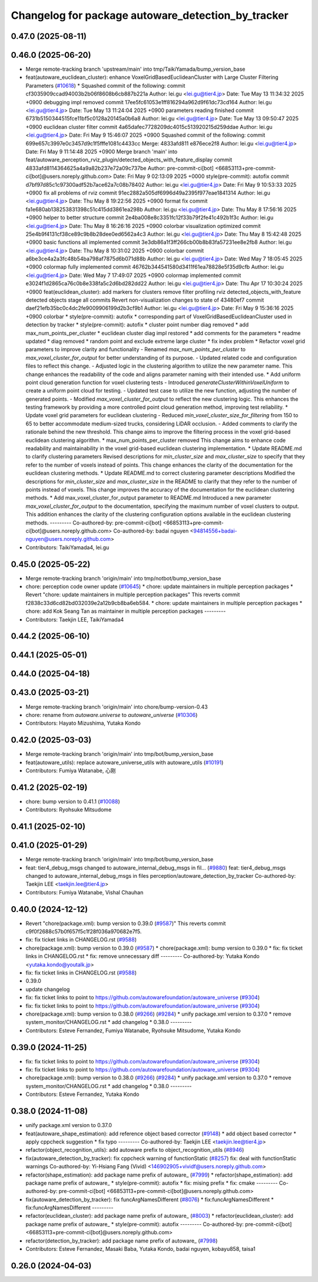 ^^^^^^^^^^^^^^^^^^^^^^^^^^^^^^^^^^^^^^^^^^^^^^^^^^^
Changelog for package autoware_detection_by_tracker
^^^^^^^^^^^^^^^^^^^^^^^^^^^^^^^^^^^^^^^^^^^^^^^^^^^

0.47.0 (2025-08-11)
-------------------

0.46.0 (2025-06-20)
-------------------
* Merge remote-tracking branch 'upstream/main' into tmp/TaikiYamada/bump_version_base
* feat(autoware_euclidean_cluster): enhance VoxelGridBasedEuclideanCluster with Large Cluster Filtering Parameters (`#10618 <https://github.com/autowarefoundation/autoware_universe/issues/10618>`_)
  * Squashed commit of the following:
  commit cf3035909ccad94003b2b06f8608b6cb887b221a
  Author: lei.gu <lei.gu@tier4.jp>
  Date:   Tue May 13 11:34:32 2025 +0900
  debugging impl removed
  commit 17ee5fc61053e1ff816294a962d9f61dc73cd164
  Author: lei.gu <lei.gu@tier4.jp>
  Date:   Tue May 13 11:24:04 2025 +0900
  parameters reading finished
  commit 6731b5150344515fce11bf5c0128a20145a0b6a8
  Author: lei.gu <lei.gu@tier4.jp>
  Date:   Tue May 13 09:50:47 2025 +0900
  euclidean cluster filter
  commit 4a65dafec7728209dc4015c513920215d259ddae
  Author: lei.gu <lei.gu@tier4.jp>
  Date:   Fri May 9 15:46:07 2025 +0900
  Squashed commit of the following:
  commit 699e657c3997e0c3457d9c1f5fffe1081c4433cc
  Merge: 4833afd811 e876ece2f8
  Author: lei.gu <lei.gu@tier4.jp>
  Date:   Fri May 9 11:14:48 2025 +0900
  Merge branch 'main' into feat/autoware_perception_rviz_plugin/detected_objects_with_feature_display
  commit 4833afd8114364625a4a9a82b237e72a09c737be
  Author: pre-commit-ci[bot] <66853113+pre-commit-ci[bot]@users.noreply.github.com>
  Date:   Fri May 9 02:13:09 2025 +0000
  style(pre-commit): autofix
  commit d7bf97d85c1c97300adf52b7ace62a7c08b78402
  Author: lei.gu <lei.gu@tier4.jp>
  Date:   Fri May 9 10:53:33 2025 +0900
  fix all problems of rviz
  commit 91ec2882a505df6996d49a2395f977eae1841314
  Author: lei.gu <lei.gu@tier4.jp>
  Date:   Thu May 8 19:22:56 2025 +0900
  format fix
  commit fa1e680ab138253831398c51c415dd3861ea298b
  Author: lei.gu <lei.gu@tier4.jp>
  Date:   Thu May 8 17:56:16 2025 +0900
  helper to better structure
  commit 2e4ba008e8c3351fc12f33b79f2fe41c492b1f3c
  Author: lei.gu <lei.gu@tier4.jp>
  Date:   Thu May 8 16:26:16 2025 +0900
  colorbar visualization optimized
  commit 25e4b9f4131cf38ce89c9b8b28dee0ed6562a4c3
  Author: lei.gu <lei.gu@tier4.jp>
  Date:   Thu May 8 15:42:48 2025 +0900
  basic functions all implemented
  commit 3e3db86a1f3ff266cb00b8b83fa57231ee8e2fb8
  Author: lei.gu <lei.gu@tier4.jp>
  Date:   Thu May 8 10:31:02 2025 +0900
  colorbar
  commit a6be3ce4a2a3fc48b54ba798af7875d6b071d88b
  Author: lei.gu <lei.gu@tier4.jp>
  Date:   Wed May 7 18:05:45 2025 +0900
  colormap fully implemented
  commit 46762b344541580d3411f61ea78828e5f35d9cfb
  Author: lei.gu <lei.gu@tier4.jp>
  Date:   Wed May 7 17:49:07 2025 +0900
  colormap implemented
  commit e3024f1d2865ca76c0b8e338fa5c2d6bd282dd22
  Author: lei.gu <lei.gu@tier4.jp>
  Date:   Thu Apr 17 10:30:24 2025 +0900
  feat(euclidean_cluster): add markers for clusters
  remove filter
  profiling
  rviz detected_objects_with_feature
  detected objects
  stage all commits
  Revert non-visualization changes to state of 43480ef7
  commit daef21efb35bc0c4dc2fe9009906199d2b3cf9b1
  Author: lei.gu <lei.gu@tier4.jp>
  Date:   Fri May 9 15:36:16 2025 +0900
  colorbar
  * style(pre-commit): autofix
  * corresponding part of VoxelGridBasedEuclideanCluster used in detection by tracker
  * style(pre-commit): autofix
  * cluster point number diag removed
  * add max_num_points_per_cluster
  * euclidean cluster diag impl restored
  * add comments for the parameters
  * readme updated
  * diag removed
  * random point and exclude extreme large cluster
  * fix index problem
  * Refactor voxel grid parameters to improve clarity and functionality
  - Renamed `max_num_points_per_cluster` to `max_voxel_cluster_for_output` for better understanding of its purpose.
  - Updated related code and configuration files to reflect this change.
  - Adjusted logic in the clustering algorithm to utilize the new parameter name.
  This change enhances the readability of the code and aligns parameter naming with their intended use.
  * Add uniform point cloud generation function for voxel clustering tests
  - Introduced `generateClusterWithinVoxelUniform` to create a uniform point cloud for testing.
  - Updated test case to utilize the new function, adjusting the number of generated points.
  - Modified `max_voxel_cluster_for_output` to reflect the new clustering logic.
  This enhances the testing framework by providing a more controlled point cloud generation method, improving test reliability.
  * Update voxel grid parameters for euclidean clustering
  - Reduced `min_voxel_cluster_size_for_filtering` from 150 to 65 to better accommodate medium-sized trucks, considering LiDAR occlusion.
  - Added comments to clarify the rationale behind the new threshold.
  This change aims to improve the filtering process in the voxel grid-based euclidean clustering algorithm.
  * max_num_points_per_cluster removed
  This change aims to enhance code readability and maintainability in the voxel grid-based euclidean clustering implementation.
  * Update README.md to clarify clustering parameters
  Revised descriptions for `min_cluster_size` and `max_cluster_size` to specify that they refer to the number of voxels instead of points. This change enhances the clarity of the documentation for the euclidean clustering methods.
  * Update README.md to correct clustering parameter descriptions
  Modified the descriptions for `min_cluster_size` and `max_cluster_size` in the README to clarify that they refer to the number of points instead of voxels. This change improves the accuracy of the documentation for the euclidean clustering methods.
  * Add max_voxel_cluster_for_output parameter to README.md
  Introduced a new parameter `max_voxel_cluster_for_output` to the documentation, specifying the maximum number of voxel clusters to output. This addition enhances the clarity of the clustering configuration options available in the euclidean clustering methods.
  ---------
  Co-authored-by: pre-commit-ci[bot] <66853113+pre-commit-ci[bot]@users.noreply.github.com>
  Co-authored-by: badai nguyen <94814556+badai-nguyen@users.noreply.github.com>
* Contributors: TaikiYamada4, lei.gu

0.45.0 (2025-05-22)
-------------------
* Merge remote-tracking branch 'origin/main' into tmp/notbot/bump_version_base
* chore: perception code owner update (`#10645 <https://github.com/autowarefoundation/autoware_universe/issues/10645>`_)
  * chore: update maintainers in multiple perception packages
  * Revert "chore: update maintainers in multiple perception packages"
  This reverts commit f2838c33d6cd82bd032039e2a12b9cb8ba6eb584.
  * chore: update maintainers in multiple perception packages
  * chore: add Kok Seang Tan as maintainer in multiple perception packages
  ---------
* Contributors: Taekjin LEE, TaikiYamada4

0.44.2 (2025-06-10)
-------------------

0.44.1 (2025-05-01)
-------------------

0.44.0 (2025-04-18)
-------------------

0.43.0 (2025-03-21)
-------------------
* Merge remote-tracking branch 'origin/main' into chore/bump-version-0.43
* chore: rename from `autoware.universe` to `autoware_universe` (`#10306 <https://github.com/autowarefoundation/autoware_universe/issues/10306>`_)
* Contributors: Hayato Mizushima, Yutaka Kondo

0.42.0 (2025-03-03)
-------------------
* Merge remote-tracking branch 'origin/main' into tmp/bot/bump_version_base
* feat(autoware_utils): replace autoware_universe_utils with autoware_utils  (`#10191 <https://github.com/autowarefoundation/autoware_universe/issues/10191>`_)
* Contributors: Fumiya Watanabe, 心刚

0.41.2 (2025-02-19)
-------------------
* chore: bump version to 0.41.1 (`#10088 <https://github.com/autowarefoundation/autoware_universe/issues/10088>`_)
* Contributors: Ryohsuke Mitsudome

0.41.1 (2025-02-10)
-------------------

0.41.0 (2025-01-29)
-------------------
* Merge remote-tracking branch 'origin/main' into tmp/bot/bump_version_base
* feat: tier4_debug_msgs changed to autoware_internal_debug_msgs in fil… (`#9880 <https://github.com/autowarefoundation/autoware_universe/issues/9880>`_)
  feat: tier4_debug_msgs changed to autoware_internal_debug_msgs in files perception/autoware_detection_by_tracker
  Co-authored-by: Taekjin LEE <taekjin.lee@tier4.jp>
* Contributors: Fumiya Watanabe, Vishal Chauhan

0.40.0 (2024-12-12)
-------------------
* Revert "chore(package.xml): bump version to 0.39.0 (`#9587 <https://github.com/autowarefoundation/autoware_universe/issues/9587>`_)"
  This reverts commit c9f0f2688c57b0f657f5c1f28f036a970682e7f5.
* fix: fix ticket links in CHANGELOG.rst (`#9588 <https://github.com/autowarefoundation/autoware_universe/issues/9588>`_)
* chore(package.xml): bump version to 0.39.0 (`#9587 <https://github.com/autowarefoundation/autoware_universe/issues/9587>`_)
  * chore(package.xml): bump version to 0.39.0
  * fix: fix ticket links in CHANGELOG.rst
  * fix: remove unnecessary diff
  ---------
  Co-authored-by: Yutaka Kondo <yutaka.kondo@youtalk.jp>
* fix: fix ticket links in CHANGELOG.rst (`#9588 <https://github.com/autowarefoundation/autoware_universe/issues/9588>`_)
* 0.39.0
* update changelog
* fix: fix ticket links to point to https://github.com/autowarefoundation/autoware_universe (`#9304 <https://github.com/autowarefoundation/autoware_universe/issues/9304>`_)
* fix: fix ticket links to point to https://github.com/autowarefoundation/autoware_universe (`#9304 <https://github.com/autowarefoundation/autoware_universe/issues/9304>`_)
* chore(package.xml): bump version to 0.38.0 (`#9266 <https://github.com/autowarefoundation/autoware_universe/issues/9266>`_) (`#9284 <https://github.com/autowarefoundation/autoware_universe/issues/9284>`_)
  * unify package.xml version to 0.37.0
  * remove system_monitor/CHANGELOG.rst
  * add changelog
  * 0.38.0
  ---------
* Contributors: Esteve Fernandez, Fumiya Watanabe, Ryohsuke Mitsudome, Yutaka Kondo

0.39.0 (2024-11-25)
-------------------
* fix: fix ticket links to point to https://github.com/autowarefoundation/autoware_universe (`#9304 <https://github.com/autowarefoundation/autoware_universe/issues/9304>`_)
* fix: fix ticket links to point to https://github.com/autowarefoundation/autoware_universe (`#9304 <https://github.com/autowarefoundation/autoware_universe/issues/9304>`_)
* chore(package.xml): bump version to 0.38.0 (`#9266 <https://github.com/autowarefoundation/autoware_universe/issues/9266>`_) (`#9284 <https://github.com/autowarefoundation/autoware_universe/issues/9284>`_)
  * unify package.xml version to 0.37.0
  * remove system_monitor/CHANGELOG.rst
  * add changelog
  * 0.38.0
  ---------
* Contributors: Esteve Fernandez, Yutaka Kondo

0.38.0 (2024-11-08)
-------------------
* unify package.xml version to 0.37.0
* feat(autoware_shape_estimation): add reference object based corrector (`#9148 <https://github.com/autowarefoundation/autoware_universe/issues/9148>`_)
  * add object based corrector
  * apply cppcheck suggestion
  * fix typo
  ---------
  Co-authored-by: Taekjin LEE <taekjin.lee@tier4.jp>
* refactor(object_recognition_utils): add autoware prefix to object_recognition_utils (`#8946 <https://github.com/autowarefoundation/autoware_universe/issues/8946>`_)
* fix(autoware_detection_by_tracker): fix cppcheck warning of functionStatic (`#8257 <https://github.com/autowarefoundation/autoware_universe/issues/8257>`_)
  fix: deal with functionStatic warnings
  Co-authored-by: Yi-Hsiang Fang (Vivid) <146902905+vividf@users.noreply.github.com>
* refactor(shape_estimation): add package name prefix of autoware\_ (`#7999 <https://github.com/autowarefoundation/autoware_universe/issues/7999>`_)
  * refactor(shape_estimation): add package name prefix of autoware\_
  * style(pre-commit): autofix
  * fix: mising prefix
  * fix: cmake
  ---------
  Co-authored-by: pre-commit-ci[bot] <66853113+pre-commit-ci[bot]@users.noreply.github.com>
* fix(autoware_detection_by_tracker): fix funcArgNamesDifferent (`#8076 <https://github.com/autowarefoundation/autoware_universe/issues/8076>`_)
  * fix:funcArgNamesDifferent
  * fix:funcArgNamesDifferent
  ---------
* refactor(euclidean_cluster): add package name prefix of autoware\_ (`#8003 <https://github.com/autowarefoundation/autoware_universe/issues/8003>`_)
  * refactor(euclidean_cluster): add package name prefix of autoware\_
  * style(pre-commit): autofix
  ---------
  Co-authored-by: pre-commit-ci[bot] <66853113+pre-commit-ci[bot]@users.noreply.github.com>
* refactor(detection_by_tracker): add package name prefix of autoware\_ (`#7998 <https://github.com/autowarefoundation/autoware_universe/issues/7998>`_)
* Contributors: Esteve Fernandez, Masaki Baba, Yutaka Kondo, badai nguyen, kobayu858, taisa1

0.26.0 (2024-04-03)
-------------------
